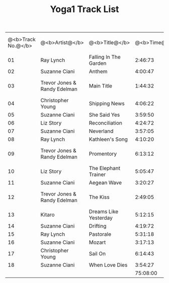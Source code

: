 #+TITLE:     Yoga1 Track List
#+TEXT:      The table of track information for the first Yoga mix ...

| @<b>Track No.@</b> | @<b>Artist@</b>              | @<b>Title@</b>        | @<b>Time@</b> | @<b>Album@</b>                        | @<b>Album Track No.@</b> |
|                 01 | Ray Lynch                    | Falling In The Garden |       2:46:73 | Deep Breakfast                        |                       03 |
|                 02 | Suzanne Ciani                | Anthem                |       4:00:47 | Pianissimo                            |                       01 |
|                 03 | Trevor Jones & Randy Edelman | Main Title            |       1:44:32 | The Last of the Mohicans (Soundtrack) |                       01 |
|                 04 | Christopher Young            | Shipping News         |       4:06:22 | Shipping News (Soundtrack)            |                       01 |
|                 05 | Suzanne Ciani                | She Said Yes          |       3:59:50 | Pianissimo                            |                       09 |
|                 06 | Liz Story                    | Reconciliation        |       4:24:72 | Part of Fortune                       |                       06 |
|                 07 | Suzanne Ciani                | Neverland             |       3:57:05 | Pianissimo                            |                       03 |
|                 08 | Ray Lynch                    | Kathleen's Song       |       4:10:20 | Deep Breakfast                        |                       06 |
|                 09 | Trevor Jones & Randy Edelman | Promentory            |       6:13:12 | The Last of the Mohicans (Soundtrack) |                       06 |
|                 10 | Liz Story                    | The Elephant Trainer  |       5:05:47 | Part of Fortune                       |                       05 |
|                 11 | Suzanne Ciani                | Aegean Wave           |       3:20:27 | Pianissimo                            |                       05 |
|                 12 | Trevor Jones & Randy Edelman | The Kiss              |       2:49:05 | The Last of the Mohicans (Soundtrack) |                       03 |
|                 13 | Kitaro                       | Dreams Like Yesterday |       5:12:15 | Silver Cloud                          |                       03 |
|                 14 | Suzanne Ciani                | Drifting              |       4:19:72 | Pianissimo                            |                       10 |
|                 15 | Ray Lynch                    | Pastorale             |       5:31:18 | Deep Breakfast                        |                       07 |
|                 16 | Suzanne Ciani                | Mozart                |       3:17:13 | Pianissimo                            |                       12 |
|                 17 | Christopher Young            | Sail On               |       6:14:43 | Shipping News (Soundtrack)            |                       16 |
|                 18 | Suzanne Ciani                | When Love Dies        |       3:54:27 | Pianissimo                            |                       13 |
|                    |                              |                       |      75:08:00 |                                       |                          |

